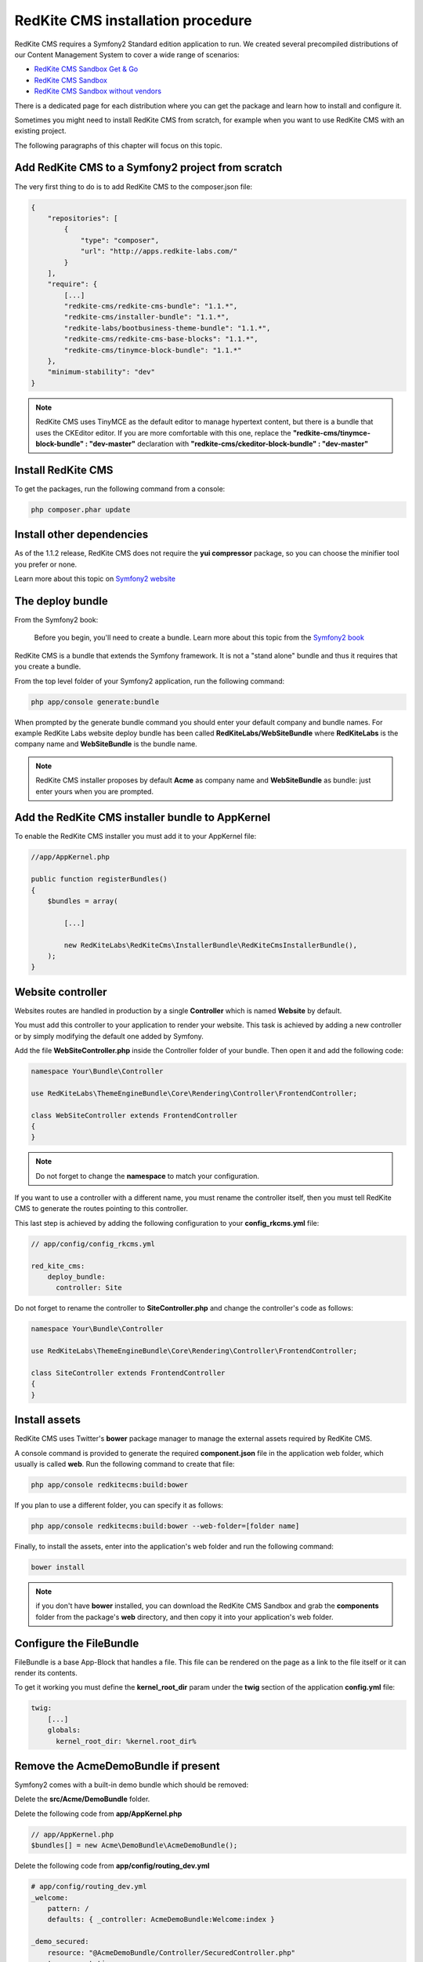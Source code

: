 RedKite CMS installation procedure
==================================

RedKite CMS requires a Symfony2 Standard edition application to run. We created several
precompiled distributions of our Content Management System to cover a wide range of 
scenarios:

- `RedKite CMS Sandbox Get & Go`_
- `RedKite CMS Sandbox`_
- `RedKite CMS Sandbox without vendors`_

There is a dedicated page for each distribution where you can get the package and learn 
how to install and configure it.

Sometimes you might need to install RedKite CMS from scratch, for
example when you want to use RedKite CMS with an existing project.

The following paragraphs of this chapter will focus on this topic.

Add RedKite CMS to a Symfony2 project from scratch
------------------------------------------------------
The very first thing to do is to add RedKite CMS to the composer.json file:

.. code-block:: text

    {
        "repositories": [
            {
                "type": "composer",
                "url": "http://apps.redkite-labs.com/"
            }
        ],
        "require": {
            [...]
            "redkite-cms/redkite-cms-bundle": "1.1.*",
            "redkite-cms/installer-bundle": "1.1.*",
            "redkite-labs/bootbusiness-theme-bundle": "1.1.*",
            "redkite-cms/redkite-cms-base-blocks": "1.1.*",
	    "redkite-cms/tinymce-block-bundle": "1.1.*"
        },
        "minimum-stability": "dev"
    }

.. note::

    RedKite CMS uses TinyMCE as the default editor to manage hypertext content, but
    there is a bundle that uses the CKEditor editor. If you are more comfortable with
    this one, replace the **"redkite-cms/tinymce-block-bundle" : "dev-master"**
    declaration with **"redkite-cms/ckeditor-block-bundle" : "dev-master"**

Install RedKite CMS
----------------------

To get the packages, run the following command from a console:

.. code-block:: text

    php composer.phar update


Install other dependencies
--------------------------

As of the 1.1.2 release, RedKite CMS does not require the **yui compressor** package, so you 
can choose the minifier tool you prefer or none.

Learn more about this topic on `Symfony2 website`_ 


The deploy bundle
-----------------

From the Symfony2 book:

    Before you begin, you'll need to create a bundle. Learn more about this topic
    from the `Symfony2 book`_

RedKite CMS is a bundle that extends the Symfony framework.  It is not a "stand alone" bundle and thus it requires 
that you create a bundle.

From the top level folder of your Symfony2 application, run the following command:

.. code-block:: text

    php app/console generate:bundle

When prompted by the generate bundle command you should enter your default company and bundle names. For example 
RedKite Labs website deploy bundle has been called **RedKiteLabs/WebSiteBundle** where **RedKiteLabs**
is the company name and **WebSiteBundle** is the bundle name.

.. note::

    RedKite CMS installer proposes by default **Acme** as company name and **WebSiteBundle** 
    as bundle: just enter yours when you are prompted.


Add the RedKite CMS installer bundle to AppKernel
----------------------------------------------------

To enable the RedKite CMS installer you must add it to your AppKernel file:

.. code-block:: php

    //app/AppKernel.php

    public function registerBundles()
    {
        $bundles = array(

            [...]   
            
            new RedKiteLabs\RedKiteCms\InstallerBundle\RedKiteCmsInstallerBundle(),
        );
    }

Website controller
------------------
Websites routes are handled in production by a single **Controller** which is named **Website**
by default.

You must add this controller to your application to render your website. This task 
is achieved by adding a new controller or by simply modifying the default one added by Symfony. 

Add the file **WebSiteController.php** inside the Controller folder of your bundle.  Then open it 
and add the following code:

.. code-block:: php
    
    namespace Your\Bundle\Controller

    use RedKiteLabs\ThemeEngineBundle\Core\Rendering\Controller\FrontendController;

    class WebSiteController extends FrontendController
    {
    }

.. note::

    Do not forget to change the **namespace** to match your configuration.

If you want to use a controller with a different name, you must rename the
controller itself, then you must tell RedKite CMS to generate the routes pointing to
this controller.

This last step is achieved by adding the following configuration to your **config_rkcms.yml**
file:

.. code-block:: text

    // app/config/config_rkcms.yml

    red_kite_cms:
        deploy_bundle:
          controller: Site

Do not forget to rename the controller to **SiteController.php** and change the controller's 
code as follows:

.. code-block:: php
    
    namespace Your\Bundle\Controller

    use RedKiteLabs\ThemeEngineBundle\Core\Rendering\Controller\FrontendController;

    class SiteController extends FrontendController
    {
    }

Install assets
--------------

RedKite CMS uses Twitter's **bower** package manager to manage the external assets
required by RedKite CMS.

A console command is provided to generate the required **component.json** file in 
the application web folder, which usually is called **web**. Run the following command 
to create that file:

.. code-block:: text

    php app/console redkitecms:build:bower

If you plan to use a different folder, you can specify it as follows:

.. code-block:: text
 
    php app/console redkitecms:build:bower --web-folder=[folder name]

Finally, to install the assets, enter into the application's web folder and run the following
command:

.. code-block:: text

    bower install


.. note::

    if you don't have **bower** installed, you can download the RedKite CMS Sandbox and
    grab the **components** folder from the package's **web** directory, and then copy 
    it into your application's web folder.

Configure the FileBundle
------------------------
FileBundle is a base App-Block that handles a file. This file can be rendered on the page 
as a link to the file itself or it can render its contents.

To get it working you must define the **kernel_root_dir** param under the **twig** section
of the application **config.yml** file:

.. code-block:: text

    twig:
        [...]
        globals:
          kernel_root_dir: %kernel.root_dir%


Remove the AcmeDemoBundle if present
--------------------------------------
Symfony2 comes with a built-in demo bundle which should be removed:

Delete the **src/Acme/DemoBundle** folder.

Delete the following code from **app/AppKernel.php**

.. code-block:: php

    // app/AppKernel.php
    $bundles[] = new Acme\DemoBundle\AcmeDemoBundle();


Delete the following code from **app/config/routing_dev.yml**

.. code-block:: text

    # app/config/routing_dev.yml
    _welcome:
        pattern: /
        defaults: { _controller: AcmeDemoBundle:Welcome:index }

    _demo_secured:
        resource: "@AcmeDemoBundle/Controller/SecuredController.php"
        type: annotation

    _demo:
        resource: "@AcmeDemoBundle/Controller/DemoController.php"
        type: annotation
        prefix: /demo

Clear your cache:

.. code-block:: text

    php app/console cache:clear

Add the installer routes for web interface
------------------------------------------
Finally, if you are going to use the web interface provided by the **RedKiteCmsInstallerBundle**, 
you must add the routes for the install bundle:

.. code-block:: text
    
    // app/config/routing.yml
    _RedKiteCmsInstallerBundle:
        resource: "@RedKiteCmsInstallerBundle/Resources/config/routing.yml"

.. note::

    If you plan to install using the console, you can safely skip this step.

Install
-------
Now you are ready to install RedKite CMS, so follow the instructions provided
for the RedKite CMS Sandbox.


What to do if something goes wrong
----------------------------------
The RedKite CMS installer changes some of the configuration files in your application,
so if something goes wrong during the set-up, you could have problems running the install
process again after these changes have been implemented.

Luckily, the installer backs up those files.  So to fix the problem, you simply have to
remove the files changed by the installer and restore the backed up ones.

Those files are:

.. code-block:: text

    app/AppKernel.php
    app/config/config.yml
    app/config/routing.yml

For each of these files, the installer creates a special copy with the **.bak** extension
before changing the file itself.

If the bak file does not exist, it means that the file has not been changed yet.


.. class:: fork-and-edit

Found a typo ? Something is wrong in this documentation ? `Just fork and edit it !`_

.. _`Just fork and edit it !`: https://github.com/redkite-labs/redkitecms-docs
.. _`composer`: http://getcomposer.org
.. _`Symfony2 setup and configuration tutorial`: http://symfony.com/doc/current/book/installation.html#configuration-and-setup
.. _`yui compressor`: https://github.com/yui/yuicompressor/downloads
.. _`Symfony2 book`: http://symfony.com/doc/current/book/page_creation.html#before-you-begin-create-the-bundle
.. _`RedKite CMS Sandbox Get & Go` : download-get-and-go-redkite-cms-sandbox
.. _`RedKite CMS Sandbox` : download-redkite-cms-sandbox
.. _`RedKite CMS Sandbox without vendors` : download-redkite-cms-sandbox-without-vendors
.. _`Symfony2 website` : http://symfony.com/doc/current/cookbook/assetic/index.html
